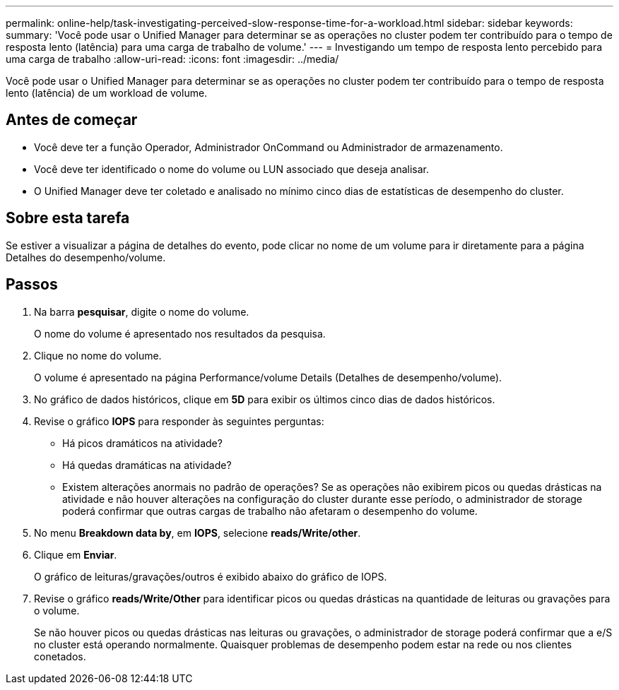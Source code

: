 ---
permalink: online-help/task-investigating-perceived-slow-response-time-for-a-workload.html 
sidebar: sidebar 
keywords:  
summary: 'Você pode usar o Unified Manager para determinar se as operações no cluster podem ter contribuído para o tempo de resposta lento (latência) para uma carga de trabalho de volume.' 
---
= Investigando um tempo de resposta lento percebido para uma carga de trabalho
:allow-uri-read: 
:icons: font
:imagesdir: ../media/


[role="lead"]
Você pode usar o Unified Manager para determinar se as operações no cluster podem ter contribuído para o tempo de resposta lento (latência) de um workload de volume.



== Antes de começar

* Você deve ter a função Operador, Administrador OnCommand ou Administrador de armazenamento.
* Você deve ter identificado o nome do volume ou LUN associado que deseja analisar.
* O Unified Manager deve ter coletado e analisado no mínimo cinco dias de estatísticas de desempenho do cluster.




== Sobre esta tarefa

Se estiver a visualizar a página de detalhes do evento, pode clicar no nome de um volume para ir diretamente para a página Detalhes do desempenho/volume.



== Passos

. Na barra *pesquisar*, digite o nome do volume.
+
O nome do volume é apresentado nos resultados da pesquisa.

. Clique no nome do volume.
+
O volume é apresentado na página Performance/volume Details (Detalhes de desempenho/volume).

. No gráfico de dados históricos, clique em *5D* para exibir os últimos cinco dias de dados históricos.
. Revise o gráfico *IOPS* para responder às seguintes perguntas:
+
** Há picos dramáticos na atividade?
** Há quedas dramáticas na atividade?
** Existem alterações anormais no padrão de operações? Se as operações não exibirem picos ou quedas drásticas na atividade e não houver alterações na configuração do cluster durante esse período, o administrador de storage poderá confirmar que outras cargas de trabalho não afetaram o desempenho do volume.


. No menu *Breakdown data by*, em *IOPS*, selecione ***reads/Write/other***.
. Clique em *Enviar*.
+
O gráfico de leituras/gravações/outros é exibido abaixo do gráfico de IOPS.

. Revise o gráfico *reads/Write/Other* para identificar picos ou quedas drásticas na quantidade de leituras ou gravações para o volume.
+
Se não houver picos ou quedas drásticas nas leituras ou gravações, o administrador de storage poderá confirmar que a e/S no cluster está operando normalmente. Quaisquer problemas de desempenho podem estar na rede ou nos clientes conetados.



